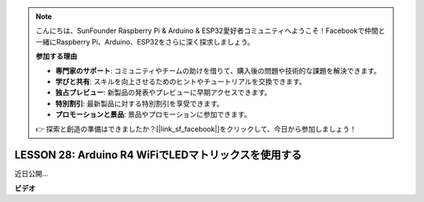 .. note::

    こんにちは、SunFounder Raspberry Pi & Arduino & ESP32愛好者コミュニティへようこそ！Facebookで仲間と一緒にRaspberry Pi、Arduino、ESP32をさらに深く探求しましょう。

    **参加する理由**

    - **専門家のサポート**: コミュニティやチームの助けを借りて、購入後の問題や技術的な課題を解決できます。
    - **学びと共有**: スキルを向上させるためのヒントやチュートリアルを交換できます。
    - **独占プレビュー**: 新製品の発表やプレビューに早期アクセスできます。
    - **特別割引**: 最新製品に対する特別割引を享受できます。
    - **プロモーションと景品**: 景品やプロモーションに参加できます。

    👉 探索と創造の準備はできましたか？[|link_sf_facebook|]をクリックして、今日から参加しましょう！

LESSON 28: Arduino R4 WiFiでLEDマトリックスを使用する
========================================================

近日公開...

**ビデオ**

.. raw:: html

    <iframe width="700" height="500" src="https://www.youtube.com/embed/P-wJEo8hUCg?si=o9Q1tTC1X1B9teef" title="YouTube video player" frameborder="0" allow="accelerometer; autoplay; clipboard-write; encrypted-media; gyroscope; picture-in-picture; web-share" allowfullscreen></iframe>

